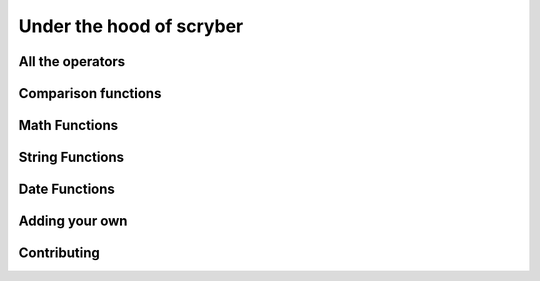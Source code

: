 =====================================
Under the hood of scryber
=====================================

All the operators
-------------------

Comparison functions
---------------------

Math Functions
---------------------

String Functions
------------------

Date Functions
---------------

Adding your own
-----------------

Contributing
---------------